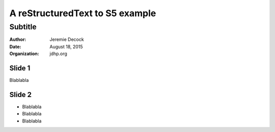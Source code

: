 ================================
A reStructuredText to S5 example
================================

--------
Subtitle
--------

:author: Jeremie Decock
:date: August 18, 2015
:organization: jdhp.org

Slide 1
=======

Blablabla

Slide 2
=======

- Blablabla
- Blablabla
- Blablabla

